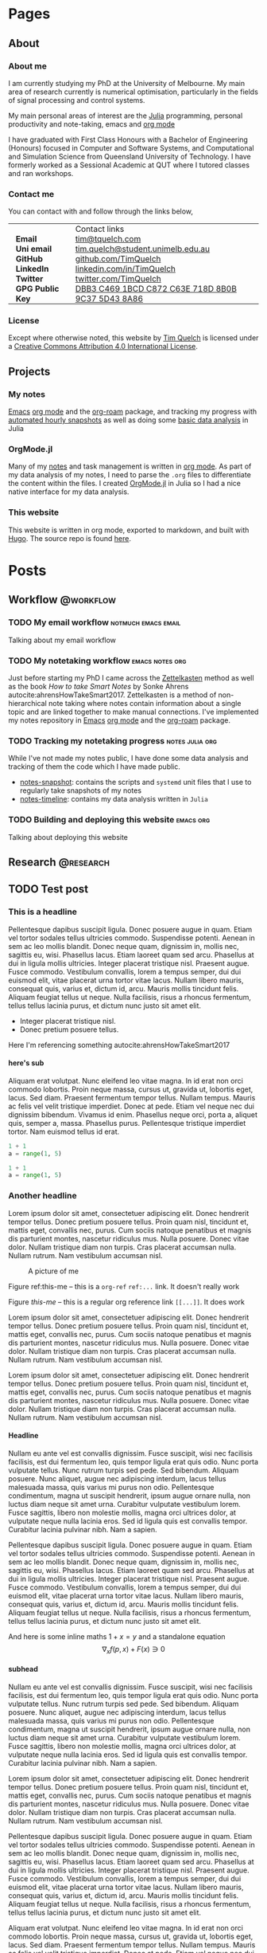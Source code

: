 #+hugo_base_dir: .
#+csl_style: build/ieee.csl
#+options: author:nil
#+options: H:5
#+startup: folded

* Pages
** About
CLOSED: [2020-11-10 Tue 15:20]
:PROPERTIES:
:export_hugo_section: /
:export_hugo_menu: :menu main :weight 2
:export_file_name: about
:export_hugo_custom_front_matter: :toc true
:END:

#+attr_html: :class avatar :width 30%
[[file:static/images/me-small.jpg]]

*** About me

I am currently studying my PhD at the University of Melbourne. My main area of research currently is numerical optimisation, particularly in the fields of signal processing and control systems.

My main personal areas of interest are the [[https://julialang.org/][Julia]] programming, personal productivity and note-taking, emacs and [[https://orgmode.org/][org mode]]

I have graduated with First Class Honours with a Bachelor of Engineering (Honours) focused in Computer and Software Systems, and Computational and Simulation Science from Queensland University of Technology. I have formerly worked as a Sessional Academic at QUT where I tutored classes and ran workshops.

*** Contact me

You can contact with and follow through the links below,

#+begin_export html
<style> .contact_table th, .contact_table td {border: 0!important; padding: 0px 15px;} </style>
#+end_export
#+attr_html: :class contact_table
|                  | <l>                                               |
|                  | Contact links                                     |
| *Email*          | [[mailto:tim@tquelch.com][tim@tquelch.com]]                                   |
| *Uni email*      | [[mailto:tim.quelch@student.unimelb.edu.au][tim.quelch@student.unimelb.edu.au]]                 |
| *GitHub*         | [[https://github.com/TimQuelch][github.com/TimQuelch]]                              |
| *LinkedIn*       | [[https://linkedin.com/in/TimQuelch][linkedin.com/in/TimQuelch]]                         |
| *Twitter*        | [[https://twitter.com/TimQuelch][twitter.com/TimQuelch]]                             |
| *GPG Public Key* | [[file:static/key.asc][DBB3 C469 1BCD C872 C63E 718D 8B0B 9C37 5D43 8A86]] |
*** License

#+begin_export html
Except where otherwise noted, this website by <a xmlns:cc="http://creativecommons.org/ns#" href="/" property="cc:attributionName" rel="cc:attributionURL">Tim Quelch</a> is licensed under a <a rel="license" href="http://creativecommons.org/licenses/by/4.0/">Creative Commons Attribution 4.0 International License</a>.
#+end_export

** Projects
:PROPERTIES:
:export_hugo_section: /
:export_hugo_menu: :menu main :weight 4
:export_file_name: projects
:END:

*** My notes
:PROPERTIES:
:ID:       99331808-d401-476d-a41a-6f168e7bbd2f
:END:
[[https://www.gnu.org/software/emacs/][Emacs]] [[https://orgmode.org/][org mode]] and the [[https://github.com/org-roam/org-roam][org-roam]] package, and tracking my progress with [[https://github.com/TimQuelch/notes-snapshot][automated hourly snapshots]] as well as doing some [[https://github.com/TimQuelch/notes-timeline][basic data analysis]] in Julia
*** OrgMode.jl

Many of my [[id:99331808-d401-476d-a41a-6f168e7bbd2f][notes]] and task management is written in [[https://orgmode.org][org mode]]. As part of my data analysis of my notes, I need to parse the ~.org~ files to differentiate the content within the files. I created [[https://github.com/TimQuelch/OrgMode.jl][OrgMode.jl]] in Julia so I had a nice native interface for my data analysis.

*** This website

This website is written in org mode, exported to markdown, and built with [[https://gohugo.io/][Hugo]]. The source repo is found [[https://github.com/TimQuelch/tquelch.com][here]].

* Posts
:PROPERTIES:
:export_hugo_section: posts
:END:
** Workflow :@workflow:
*** TODO My email workflow :notmuch:emacs:email:
:PROPERTIES:
:export_file_name: my-email
:END:

Talking about my email workflow

*** TODO My notetaking workflow :emacs:notes:org:
:PROPERTIES:
:export_file_name: my-notes
:END:

Just before starting my PhD I came across the [[https://en.wikipedia.org/wiki/Zettelkasten][Zettelkasten]] method as well as the book /How to take Smart Notes/ by Sonke Ahrens autocite:ahrensHowTakeSmart2017. Zettelkasten is a method of non-hierarchical note taking where notes contain information about a single topic and are linked together to make manual connections. I've implemented my notes repository in [[https://www.gnu.org/software/emacs/][Emacs]] [[https://orgmode.org/][org mode]] and the [[https://github.com/org-roam/org-roam][org-roam]] package.

*** TODO Tracking my notetaking progress :notes:julia:org:
:PROPERTIES:
:export_file_name: tracking-notes-progress
:END:

While I've not made my notes public, I have done some data analysis and tracking of them the code which I have made public.
- [[https://github.com/TimQuelch/notes-snapshot][notes-snapshot]]: contains the scripts and ~systemd~ unit files that I use to regularly take snapshots of my notes
- [[https://github.com/TimQuelch/notes-timeline][notes-timeline]]: contains my data analysis written in ~Julia~

*** TODO Building and deploying this website :emacs:org:
:PROPERTIES:
:export_file_name: building-this-website
:END:

Talking about deploying this website
** Research :@research:
** TODO Test post
:PROPERTIES:
:export_hugo_bundle: test-post
:export_file_name: index
:export_hugo_custom_front_matter: :license "GPL3"
:END:
*** This is a headline

Pellentesque dapibus suscipit ligula.  Donec posuere augue in quam.  Etiam vel tortor sodales tellus ultricies commodo.  Suspendisse potenti.  Aenean in sem ac leo mollis blandit.  Donec neque quam, dignissim in, mollis nec, sagittis eu, wisi.  Phasellus lacus.  Etiam laoreet quam sed arcu.  Phasellus at dui in ligula mollis ultricies.  Integer placerat tristique nisl.  Praesent augue.  Fusce commodo.  Vestibulum convallis, lorem a tempus semper, dui dui euismod elit, vitae placerat urna tortor vitae lacus.  Nullam libero mauris, consequat quis, varius et, dictum id, arcu.  Mauris mollis tincidunt felis.  Aliquam feugiat tellus ut neque.  Nulla facilisis, risus a rhoncus fermentum, tellus tellus lacinia purus, et dictum nunc justo sit amet elit.

- Integer placerat tristique nisl.
- Donec pretium posuere tellus.

Here I'm referencing something autocite:ahrensHowTakeSmart2017

**** here's sub

Aliquam erat volutpat.  Nunc eleifend leo vitae magna.  In id erat non orci commodo lobortis.  Proin neque massa, cursus ut, gravida ut, lobortis eget, lacus.  Sed diam.  Praesent fermentum tempor tellus.  Nullam tempus.  Mauris ac felis vel velit tristique imperdiet.  Donec at pede.  Etiam vel neque nec dui dignissim bibendum.  Vivamus id enim.  Phasellus neque orci, porta a, aliquet quis, semper a, massa.  Phasellus purus.  Pellentesque tristique imperdiet tortor.  Nam euismod tellus id erat.

# #+begin_details
# Here are some details

# Pellentesque dapibus suscipit ligula.  Donec posuere augue in quam.  Etiam vel tortor sodales tellus ultricies commodo.  Suspendisse potenti.  Aenean in sem ac leo mollis blandit.  Donec neque quam, dignissim in, mollis nec, sagittis eu, wisi.  Phasellus lacus.  Etiam laoreet quam sed arcu.  Phasellus at dui in ligula mollis ultricies.  Integer placerat tristique nisl.  Praesent augue.  Fusce commodo.  Vestibulum convallis, lorem a tempus semper, dui dui euismod elit, vitae placerat urna tortor vitae lacus.  Nullam libero mauris, consequat quis, varius et, dictum id, arcu.  Mauris mollis tincidunt felis.  Aliquam feugiat tellus ut neque.  Nulla facilisis, risus a rhoncus fermentum, tellus tellus lacinia purus, et dictum nunc justo sit amet elit.
# #+end_details

#+begin_src python
1 + 1
a = range(1, 5)
#+end_src

#+begin_src python
1 + 1
a = range(1, 5)
#+end_src

*** Another headline

Lorem ipsum dolor sit amet, consectetuer adipiscing elit.  Donec hendrerit tempor tellus.  Donec pretium posuere tellus.  Proin quam nisl, tincidunt et, mattis eget, convallis nec, purus.  Cum sociis natoque penatibus et magnis dis parturient montes, nascetur ridiculus mus.  Nulla posuere.  Donec vitae dolor.  Nullam tristique diam non turpis.  Cras placerat accumsan nulla.  Nullam rutrum.  Nam vestibulum accumsan nisl.

#+name: this-me
#+caption: A picture of me
[[file:build/assets/test-post/me.jpg]]

Figure ref:this-me -- this is a ~org-ref~ =ref:...= link. It doesn't really work

Figure [[this-me]] -- this is a regular org reference link =[[...]]=. It does work


Lorem ipsum dolor sit amet, consectetuer adipiscing elit.  Donec hendrerit tempor tellus.  Donec pretium posuere tellus.  Proin quam nisl, tincidunt et, mattis eget, convallis nec, purus.  Cum sociis natoque penatibus et magnis dis parturient montes, nascetur ridiculus mus.  Nulla posuere.  Donec vitae dolor.  Nullam tristique diam non turpis.  Cras placerat accumsan nulla.  Nullam rutrum.  Nam vestibulum accumsan nisl.

Lorem ipsum dolor sit amet, consectetuer adipiscing elit.  Donec hendrerit tempor tellus.  Donec pretium posuere tellus.  Proin quam nisl, tincidunt et, mattis eget, convallis nec, purus.  Cum sociis natoque penatibus et magnis dis parturient montes, nascetur ridiculus mus.  Nulla posuere.  Donec vitae dolor.  Nullam tristique diam non turpis.  Cras placerat accumsan nulla.  Nullam rutrum.  Nam vestibulum accumsan nisl.

**** Headline

Nullam eu ante vel est convallis dignissim.  Fusce suscipit, wisi nec facilisis facilisis, est dui fermentum leo, quis tempor ligula erat quis odio.  Nunc porta vulputate tellus.  Nunc rutrum turpis sed pede.  Sed bibendum.  Aliquam posuere.  Nunc aliquet, augue nec adipiscing interdum, lacus tellus malesuada massa, quis varius mi purus non odio.  Pellentesque condimentum, magna ut suscipit hendrerit, ipsum augue ornare nulla, non luctus diam neque sit amet urna.  Curabitur vulputate vestibulum lorem.  Fusce sagittis, libero non molestie mollis, magna orci ultrices dolor, at vulputate neque nulla lacinia eros.  Sed id ligula quis est convallis tempor.  Curabitur lacinia pulvinar nibh.  Nam a sapien.

Pellentesque dapibus suscipit ligula.  Donec posuere augue in quam.  Etiam vel tortor sodales tellus ultricies commodo.  Suspendisse potenti.  Aenean in sem ac leo mollis blandit.  Donec neque quam, dignissim in, mollis nec, sagittis eu, wisi.  Phasellus lacus.  Etiam laoreet quam sed arcu.  Phasellus at dui in ligula mollis ultricies.  Integer placerat tristique nisl.  Praesent augue.  Fusce commodo.  Vestibulum convallis, lorem a tempus semper, dui dui euismod elit, vitae placerat urna tortor vitae lacus.  Nullam libero mauris, consequat quis, varius et, dictum id, arcu.  Mauris mollis tincidunt felis.  Aliquam feugiat tellus ut neque.  Nulla facilisis, risus a rhoncus fermentum, tellus tellus lacinia purus, et dictum nunc justo sit amet elit.


And here is some inline maths $1 + x = y$ and a standalone equation
$$
\nabla_x f(p, x)  + F(x) \ni 0
$$


**** subhead

Nullam eu ante vel est convallis dignissim.  Fusce suscipit, wisi nec facilisis facilisis, est dui fermentum leo, quis tempor ligula erat quis odio.  Nunc porta vulputate tellus.  Nunc rutrum turpis sed pede.  Sed bibendum.  Aliquam posuere.  Nunc aliquet, augue nec adipiscing interdum, lacus tellus malesuada massa, quis varius mi purus non odio.  Pellentesque condimentum, magna ut suscipit hendrerit, ipsum augue ornare nulla, non luctus diam neque sit amet urna.  Curabitur vulputate vestibulum lorem.  Fusce sagittis, libero non molestie mollis, magna orci ultrices dolor, at vulputate neque nulla lacinia eros.  Sed id ligula quis est convallis tempor.  Curabitur lacinia pulvinar nibh.  Nam a sapien.

Lorem ipsum dolor sit amet, consectetuer adipiscing elit.  Donec hendrerit tempor tellus.  Donec pretium posuere tellus.  Proin quam nisl, tincidunt et, mattis eget, convallis nec, purus.  Cum sociis natoque penatibus et magnis dis parturient montes, nascetur ridiculus mus.  Nulla posuere.  Donec vitae dolor.  Nullam tristique diam non turpis.  Cras placerat accumsan nulla.  Nullam rutrum.  Nam vestibulum accumsan nisl.

Pellentesque dapibus suscipit ligula.  Donec posuere augue in quam.  Etiam vel tortor sodales tellus ultricies commodo.  Suspendisse potenti.  Aenean in sem ac leo mollis blandit.  Donec neque quam, dignissim in, mollis nec, sagittis eu, wisi.  Phasellus lacus.  Etiam laoreet quam sed arcu.  Phasellus at dui in ligula mollis ultricies.  Integer placerat tristique nisl.  Praesent augue.  Fusce commodo.  Vestibulum convallis, lorem a tempus semper, dui dui euismod elit, vitae placerat urna tortor vitae lacus.  Nullam libero mauris, consequat quis, varius et, dictum id, arcu.  Mauris mollis tincidunt felis.  Aliquam feugiat tellus ut neque.  Nulla facilisis, risus a rhoncus fermentum, tellus tellus lacinia purus, et dictum nunc justo sit amet elit.

Aliquam erat volutpat.  Nunc eleifend leo vitae magna.  In id erat non orci commodo lobortis.  Proin neque massa, cursus ut, gravida ut, lobortis eget, lacus.  Sed diam.  Praesent fermentum tempor tellus.  Nullam tempus.  Mauris ac felis vel velit tristique imperdiet.  Donec at pede.  Etiam vel neque nec dui dignissim bibendum.  Vivamus id enim.  Phasellus neque orci, porta a, aliquet quis, semper a, massa.  Phasellus purus.  Pellentesque tristique imperdiet tortor.  Nam euismod tellus id erat.

*** H2
**** H3
***** H4
****** H5
******* H6
******** H7
********* H8
********** H9
*********** H10
************ H11
yay!

*** More

Nullam eu ante vel est convallis dignissim.  Fusce suscipit, wisi nec facilisis facilisis, est dui fermentum leo, quis tempor ligula erat quis odio.  Nunc porta vulputate tellus.  Nunc rutrum turpis sed pede.  Sed bibendum.  Aliquam posuere.  Nunc aliquet, augue nec adipiscing interdum, lacus tellus malesuada massa, quis varius mi purus non odio.  Pellentesque condimentum, magna ut suscipit hendrerit, ipsum augue ornare nulla, non luctus diam neque sit amet urna.  Curabitur vulputate vestibulum lorem.  Fusce sagittis, libero non molestie mollis, magna orci ultrices dolor, at vulputate neque nulla lacinia eros.  Sed id ligula quis est convallis tempor.  Curabitur lacinia pulvinar nibh.  Nam a sapien.

Lorem ipsum dolor sit amet, consectetuer adipiscing elit.  Donec hendrerit tempor tellus.  Donec pretium posuere tellus.  Proin quam nisl, tincidunt et, mattis eget, convallis nec, purus.  Cum sociis natoque penatibus et magnis dis parturient montes, nascetur ridiculus mus.  Nulla posuere.  Donec vitae dolor.  Nullam tristique diam non turpis.  Cras placerat accumsan nulla.  Nullam rutrum.  Nam vestibulum accumsan nisl.

Lorem ipsum dolor sit amet, consectetuer adipiscing elit.  Donec hendrerit tempor tellus.  Donec pretium posuere tellus.  Proin quam nisl, tincidunt et, mattis eget, convallis nec, purus.  Cum sociis natoque penatibus et magnis dis parturient montes, nascetur ridiculus mus.  Nulla posuere.  Donec vitae dolor.  Nullam tristique diam non turpis.  Cras placerat accumsan nulla.  Nullam rutrum.  Nam vestibulum accumsan nisl.

Pellentesque dapibus suscipit ligula.  Donec posuere augue in quam.  Etiam vel tortor sodales tellus ultricies commodo.  Suspendisse potenti.  Aenean in sem ac leo mollis blandit.  Donec neque quam, dignissim in, mollis nec, sagittis eu, wisi.  Phasellus lacus.  Etiam laoreet quam sed arcu.  Phasellus at dui in ligula mollis ultricies.  Integer placerat tristique nisl.  Praesent augue.  Fusce commodo.  Vestibulum convallis, lorem a tempus semper, dui dui euismod elit, vitae placerat urna tortor vitae lacus.  Nullam libero mauris, consequat quis, varius et, dictum id, arcu.  Mauris mollis tincidunt felis.  Aliquam feugiat tellus ut neque.  Nulla facilisis, risus a rhoncus fermentum, tellus tellus lacinia purus, et dictum nunc justo sit amet elit.
